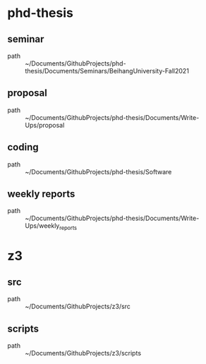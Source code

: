 * phd-thesis
** seminar
 - path :: ~/Documents/GithubProjects/phd-thesis/Documents/Seminars/BeihangUniversity-Fall2021
** proposal
 - path :: ~/Documents/GithubProjects/phd-thesis/Documents/Write-Ups/proposal
** coding
 - path :: ~/Documents/GithubProjects/phd-thesis/Software
** weekly reports
 - path :: ~/Documents/GithubProjects/phd-thesis/Documents/Write-Ups/weekly_reports
* z3
** src
 - path :: ~/Documents/GithubProjects/z3/src
** scripts
 - path :: ~/Documents/GithubProjects/z3/scripts
